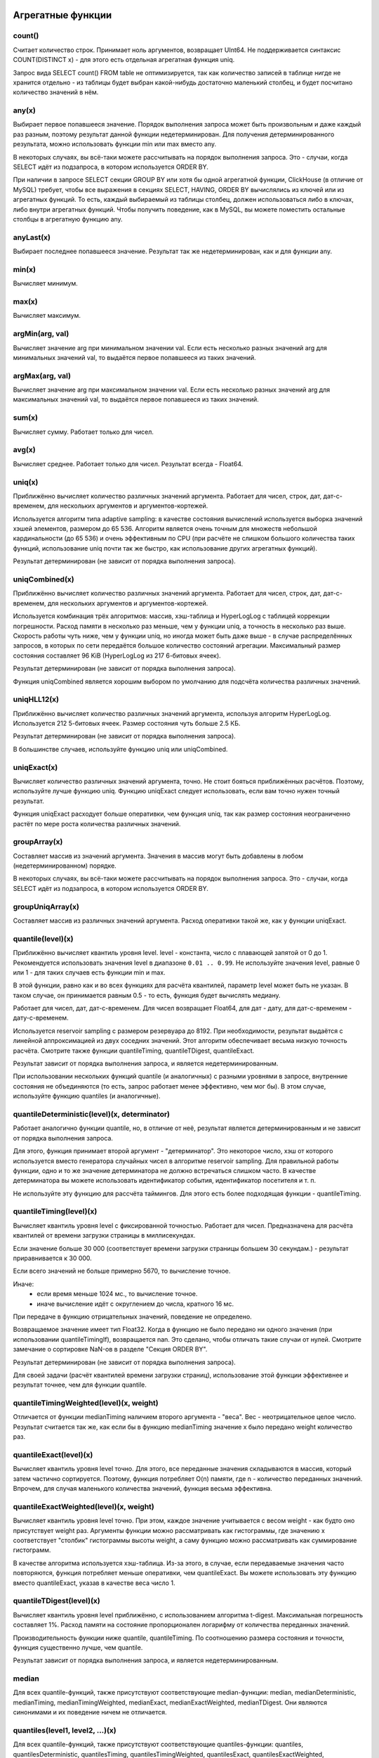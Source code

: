 Агрегатные функции
==================

count()
-------
Считает количество строк. Принимает ноль аргументов, возвращает UInt64.
Не поддерживается синтаксис COUNT(DISTINCT x) - для этого есть отдельная агрегатная функция uniq.

Запрос вида SELECT count() FROM table не оптимизируется, так как количество записей в таблице нигде не хранится отдельно - из таблицы будет выбран какой-нибудь достаточно маленький столбец, и будет посчитано количество значений в нём.

any(x)
------
Выбирает первое попавшееся значение.
Порядок выполнения запроса может быть произвольным и даже каждый раз разным, поэтому результат данной функции недетерминирован.
Для получения детерминированного результата, можно использовать функции min или max вместо any.

В некоторых случаях, вы всё-таки можете рассчитывать на порядок выполнения запроса. Это - случаи, когда SELECT идёт из подзапроса, в котором используется ORDER BY.

При наличии в запросе SELECT секции GROUP BY или хотя бы одной агрегатной функции, ClickHouse (в отличие от MySQL) требует, чтобы все выражения в секциях SELECT, HAVING, ORDER BY вычислялись из ключей или из агрегатных функций. То есть, каждый выбираемый из таблицы столбец, должен использоваться либо в ключах, либо внутри агрегатных функций. Чтобы получить поведение, как в MySQL, вы можете поместить остальные столбцы в агрегатную функцию any.

anyLast(x)
----------
Выбирает последнее попавшееся значение.
Результат так же недетерминирован, как и для функции any.

min(x)
------
Вычисляет минимум.

max(x)
------
Вычисляет максимум.

argMin(arg, val)
----------------
Вычисляет значение arg при минимальном значении val. Если есть несколько разных значений arg для минимальных значений val, то выдаётся первое попавшееся из таких значений.

argMax(arg, val)
----------------
Вычисляет значение arg при максимальном значении val. Если есть несколько разных значений arg для максимальных значений val, то выдаётся первое попавшееся из таких значений.

sum(x)
------
Вычисляет сумму.
Работает только для чисел.

avg(x)
------
Вычисляет среднее.
Работает только для чисел.
Результат всегда - Float64.

uniq(x)
-------
Приближённо вычисляет количество различных значений аргумента. Работает для чисел, строк, дат, дат-с-временем, для нескольких аргументов и аргументов-кортежей.

Используется алгоритм типа adaptive sampling: в качестве состояния вычислений используется выборка значений хэшей элементов, размером до 65 536.
Алгоритм является очень точным для множеств небольшой кардинальности (до 65 536) и очень эффективным по CPU (при расчёте не слишком большого количества таких функций, использование uniq почти так же быстро, как использование других агрегатных функций).

Результат детерминирован (не зависит от порядка выполнения запроса).

uniqCombined(x)
---------------
Приближённо вычисляет количество различных значений аргумента. Работает для чисел, строк, дат, дат-с-временем, для нескольких аргументов и аргументов-кортежей.

Используется комбинация трёх алгоритмов: массив, хэш-таблица и HyperLogLog с таблицей коррекции погрешности. Расход памяти в несколько раз меньше, чем у функции uniq, а точность в несколько раз выше. Скорость работы чуть ниже, чем у функции uniq, но иногда может быть даже выше - в случае распределённых запросов, в которых по сети передаётся большое количество состояний агрегации. Максимальный размер состояния составляет 96 KiB (HyperLogLog из 217 6-битовых ячеек).

Результат детерминирован (не зависит от порядка выполнения запроса).

Функция uniqCombined является хорошим выбором по умолчанию для подсчёта количества различных значений.

uniqHLL12(x)
------------
Приближённо вычисляет количество различных значений аргумента, используя алгоритм HyperLogLog.
Используется 212 5-битовых ячеек. Размер состояния чуть больше 2.5 КБ.

Результат детерминирован (не зависит от порядка выполнения запроса).

В большинстве случаев, используйте функцию uniq или uniqCombined.

uniqExact(x)
------------
Вычисляет количество различных значений аргумента, точно.
Не стоит бояться приближённых расчётов. Поэтому, используйте лучше функцию uniq.
Функцию uniqExact следует использовать, если вам точно нужен точный результат.

Функция uniqExact расходует больше оперативки, чем функция uniq, так как размер состояния неограниченно растёт по мере роста количества различных значений.

groupArray(x)
-------------
Составляет массив из значений аргумента.
Значения в массив могут быть добавлены в любом (недетерминированном) порядке.

В некоторых случаях, вы всё-таки можете рассчитывать на порядок выполнения запроса. Это - случаи, когда SELECT идёт из подзапроса, в котором используется ORDER BY.

groupUniqArray(x)
-----------------
Составляет массив из различных значений аргумента. Расход оперативки такой же, как у функции uniqExact.

quantile(level)(x)
------------------
Приближённо вычисляет квантиль уровня level. level - константа, число с плавающей запятой от 0 до 1.
Рекомендуется использовать значения level в диапазоне ``0.01 .. 0.99``.
Не используйте значения level, равные 0 или 1 - для таких случаев есть функции min и max.

В этой функции, равно как и во всех функциях для расчёта квантилей, параметр level может быть не указан. В таком случае, он принимается равным 0.5 - то есть, функция будет вычислять медиану.

Работает для чисел, дат, дат-с-временем.
Для чисел возвращает Float64, для дат - дату, для дат-с-временем - дату-с-временем.

Используется reservoir sampling с размером резервуара до 8192.
При необходимости, результат выдаётся с линейной аппроксимацией из двух соседних значений.
Этот алгоритм обеспечивает весьма низкую точность расчёта. Смотрите также функции quantileTiming, quantileTDigest, quantileExact.

Результат зависит от порядка выполнения запроса, и является недетерминированным.

При использовании нескольких функций quantile (и аналогичных) с разными уровнями в запросе, внутренние состояния не объединяются (то есть, запрос работает менее эффективно, чем мог бы). В этом случае, используйте функцию quantiles (и аналогичные).

quantileDeterministic(level)(x, determinator)
---------------------------------------------
Работает аналогично функции quantile, но, в отличие от неё, результат является детерминированным и не зависит от порядка выполнения запроса.

Для этого, функция принимает второй аргумент - "детерминатор". Это некоторое число, хэш от которого используется вместо генератора случайных чисел в алгоритме reservoir sampling. Для правильной работы функции, одно и то же значение детерминатора не должно встречаться слишком часто. В качестве детерминатора вы можете использовать идентификатор события, идентификатор посетителя и т. п.

Не используйте эту функцию для рассчёта таймингов. Для этого есть более подходящая функции - quantileTiming.

quantileTiming(level)(x)
------------------------
Вычисляет квантиль уровня level с фиксированной точностью.
Работает для чисел. Предназначена для расчёта квантилей от времени загрузки страницы в миллисекундах.

Если значение больше 30 000 (соответствует времени загрузки страницы большем 30 секундам.) - результат приравнивается к 30 000.

Если всего значений не больше примерно 5670, то вычисление точное.

Иначе:
 * если время меньше 1024 мс., то вычисление точное.
 * иначе вычисление идёт с округлением до числа, кратного 16 мс.

При передаче в функцию отрицательных значений, поведение не определено.

Возвращаемое значение имеет тип Float32. Когда в функцию не было передано ни одного значения (при использовании quantileTimingIf), возвращается nan. Это сделано, чтобы отличать такие случаи от нулей. Смотрите замечание о сортировке NaN-ов в разделе "Секция ORDER BY".

Результат детерминирован (не зависит от порядка выполнения запроса).

Для своей задачи (расчёт квантилей времени загрузки страниц), использование этой функции эффективнее и результат точнее, чем для функции quantile.

quantileTimingWeighted(level)(x, weight)
----------------------------------------
Отличается от функции medianTiming наличием второго аргумента - "веса". Вес - неотрицательное целое число.
Результат считается так же, как если бы в функцию medianTiming значение x было передано weight количество раз.

quantileExact(level)(x)
-----------------------
Вычисляет квантиль уровня level точно. Для этого, все переданные значения складываются в массив, который затем частично сортируется. Поэтому, функция потребляет O(n) памяти, где n - количество переданных значений. Впрочем, для случая маленького количества значений, функция весьма эффективна.

quantileExactWeighted(level)(x, weight)
---------------------------------------
Вычисляет квантиль уровня level точно. При этом, каждое значение учитывается с весом weight - как будто оно присутствует weight раз. Аргументы функции можно рассматривать как гистограммы, где значению x соответствует "столбик" гистограммы высоты weight, а саму функцию можно рассматривать как суммирование гистограмм.

В качестве алгоритма используется хэш-таблица. Из-за этого, в случае, если передаваемые значения часто повторяются, функция потребляет меньше оперативки, чем quantileExact. Вы можете использовать эту функцию вместо quantileExact, указав в качестве веса число 1.

quantileTDigest(level)(x)
-------------------------
Вычисляет квантиль уровня level приближённо, с использованием алгоритма t-digest. Максимальная погрешность составляет 1%. Расход памяти на состояние пропорционален логарифму от количества переданных значений.

Производительность функции ниже quantile, quantileTiming. По соотношению размера состояния и точности, функция существенно лучше, чем quantile.

Результат зависит от порядка выполнения запроса, и является недетерминированным.

median
------
Для всех quantile-функций, также присутствуют соответствующие median-функции: median, medianDeterministic, medianTiming, medianTimingWeighted, medianExact, medianExactWeighted, medianTDigest. Они являются синонимами и их поведение ничем не отличается.

quantiles(level1, level2, ...)(x)
---------------------------------
Для всех quantile-функций, также присутствуют соответствующие quantiles-функции: quantiles, quantilesDeterministic, quantilesTiming, quantilesTimingWeighted, quantilesExact, quantilesExactWeighted, quantilesTDigest. Эти функции за один проход вычисляют все квантили перечисленных уровней и возвращают массив вычисленных значений.

varSamp(x)
----------
Вычисляет величину ``Σ((x - x̅)2) / (n - 1)``, где n - размер выборки, x̅ - среднее значение x.

Она представляет собой несмещённую оценку дисперсии случайной величины, если переданные в функцию значения являются выборкой этой случайной величины.

Возвращает Float64. В случае, когда n <= 1, возвращается +∞.

varPop(x)
---------
Вычисляет величину ``Σ((x - x̅)2) / n``, где n - размер выборки, x̅ - среднее значение x.

То есть, дисперсию для множества значений. Возвращает Float64.

stddevSamp(x)
-------------
Результат равен квадратному корню от varSamp(x).


stddevPop(x)
------------
Результат равен квадратному корню от varPop(x).


covarSamp(x, y)
---------------
Вычисляет величину ``Σ((x - x̅)(y - y̅)) / (n - 1)``.

Возвращает Float64. В случае, когда n <= 1, возвращается +∞.

covarPop(x, y)
--------------
Вычисляет величину ``Σ((x - x̅)(y - y̅)) / n``.

corr(x, y)
----------
Вычисляет коэффициент корреляции Пирсона: ``Σ((x - x̅)(y - y̅)) / sqrt(Σ((x - x̅)2) * Σ((y - y̅)2))``.

Параметрические агрегатные функции
==================================
Некоторые агрегатные функции могут принимать не только столбцы-аргументы (по которым производится свёртка), но и набор параметров - констант для инициализации. Синтаксис - две пары круглых скобок вместо одной. Первая - для параметров, вторая - для аргументов.

sequenceMatch(pattern)(time, cond1, cond2, ...)
-----------------------------------------------
Сопоставление с образцом для цепочки событий.

``pattern`` - строка, содержащая шаблон для сопоставления. Шаблон похож на регулярное выражение.

``time`` - время события, тип DateTime

``cond1``, ``cond2`` ... - от одного до 32 аргументов типа UInt8 - признаков, было ли выполнено некоторое условие для события.

Функция собирает в оперативке последовательность событий. Затем производит проверку на соответствие этой последовательности шаблону.
Возвращает UInt8 - 0, если шаблон не подходит и 1, если шаблон подходит.

Пример: ``sequenceMatch('(?1).*(?2)')(EventTime, URL LIKE '%company%', URL LIKE '%cart%')``

- была ли цепочка событий, в которой посещение страницы с адресом, содержащим company было раньше по времени посещения страницы с адресом, содержащим cart.

Это вырожденный пример. Его можно записать с помощью других агрегатных функций:
..

  minIf(EventTime, URL LIKE '%company%') < maxIf(EventTime, URL LIKE '%cart%').

Но в более сложных случаях, такого решения нет.

Синтаксис шаблонов:

``(?1)`` - ссылка на условие (вместо 1 - любой номер);

``.*`` - произвольное количество любых событий;

``(?t>=1800)`` - условие на время;

за указанное время допускается любое количество любых событий;

вместо >= могут использоваться операторы <, >, <=;

вместо 1800 может быть любое число;

События, произошедшие в одну секунду, могут оказаться в цепочке в произвольном порядке. От этого может зависеть результат работы функции.

sequenceCount(pattern)(time, cond1, cond2, ...)
-----------------------------------------------
Аналогично функции sequenceMatch, но возвращает не факт наличия цепочки событий, а UInt64 - количество найденных цепочек.
Цепочки ищутся без перекрытия. То есть, следующая цепочка может начаться только после окончания предыдущей.

uniqUpTo(N)(x)
--------------
Вычисляет количество различных значений аргумента, если оно меньше или равно N.
В случае, если количество различных значений аргумента больше N, возвращает N + 1.

Рекомендуется использовать для маленьких N - до 10. Максимальное значение N - 100.

Для состояния агрегатной функции используется количество оперативки равное 1 + N * размер одного значения байт.
Для строк запоминается некриптографический хэш, имеющий размер 8 байт. То есть, для строк вычисление приближённое.

Функция также работает для нескольких аргументов.

Работает максимально быстро за исключением патологических случаев, когда используется большое значение N и количество уникальных значений чуть меньше N.

Пример применения:
..

  Задача: показывать в отчёте только поисковые фразы, по которым было хотя бы 5 уникальных посетителей.
  Решение: пишем в запросе GROUP BY SearchPhrase HAVING uniqUpTo(4)(UserID) >= 5

Комбинаторы агрегатных функций
==============================
К имени агрегатной функции может быть приписан некоторый суффикс. При этом, работа агрегатной функции некоторым образом модифицируется.
Существуют комбинаторы If и Array. Смотрите разделы ниже.

Комбинатор -If. Условные агрегатные функции
-------------------------------------------
К имени любой агрегатной функции может быть приписан суффикс -If. В этом случае, агрегатная функция принимает ещё один дополнительный аргумент - условие (типа UInt8). Агрегатная функция будет обрабатывать только те строки, для которых условие сработало. Если условие ни разу не сработало - возвращается некоторое значение по умолчанию (обычно - нули, пустые строки).

Примеры: ``sumIf(column, cond)``, ``countIf(cond)``, ``avgIf(x, cond)``, ``quantilesTimingIf(level1, level2)(x, cond)``, ``argMinIf(arg, val, cond)`` и т. п.

С помощью условных агрегатных функций, вы можете вычислить агрегаты сразу для нескольких условий, не используя подзапросы и JOIN-ы.
Например, в Яндекс.Метрике, условные агрегатные функции используются для реализации функциональности сравнения сегментов.

Комбинатор -Array. Агрегатные функции для аргументов-массивов
-------------------------------------------------------------
К имени любой агрегатной функции может быть приписан суффикс -Array. В этом случае, агрегатная функция вместо аргументов типов T принимает аргументы типов Array(T) (массивы). Если агрегатная функция принимает несколько аргументов, то это должны быть массивы одинаковых длин. При обработке массивов, агрегатная функция работает, как исходная агрегатная функция по всем элементам массивов.

Пример 1: ``sumArray(arr)`` - просуммировать все элементы всех массивов arr. В данном примере можно было бы написать проще: ``sum(arraySum(arr))``.

Пример 2: ``uniqArray(arr)`` - посчитать количество уникальных элементов всех массивов arr. Это можно было бы сделать проще: ``uniq(arrayJoin(arr))``, но не всегда есть возможность добавить arrayJoin в запрос.

Комбинаторы -If и -Array можно сочетать. При этом, должен сначала идти Array, а потом If. Примеры: uniqArrayIf(arr, cond),  quantilesTimingArrayIf(level1, level2)(arr, cond). Из-за такого порядка получается, что аргумент cond не должен быть массивом.

Комбинатор -State.
------------------
В случае применения этого комбинатора, агрегатная функция возвращает не готовое значение (например, в случае функции uniq - количество уникальных значений), а промежуточное состояние агрегации (например, в случае функции uniq - хэш-таблицу для рассчёта количества уникальных значений), которое имеет тип AggregateFunction(...) и может использоваться для дальнейшей обработки или может быть сохранено в таблицу для последующей доагрегации - смотрите разделы "AggregatingMergeTree" и "функции для работы с промежуточными состояниями агрегации".

Комбинатор -Merge.
------------------
В случае применения этого комбинатора, агрегатная функция будет принимать в качестве аргумента промежуточное состояние агрегации, доагрегировать (объединять вместе) эти состояния, и возвращать готовое значение.

Комбинатор -MergeState.
-----------------------
Выполняет слияние промежуточных состояний агрегации, аналогично комбинатору -Merge, но возвращает не готовое значение, а промежуточное состояние агрегации, аналогично комбинатору -State.
